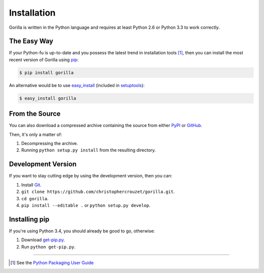 .. _installation:

Installation
============

Gorilla is written in the Python language and requires at least Python 2.6 or
Python 3.3 to work correctly.


The Easy Way
------------

If your Python-fu is up-to-date and you possess the latest trend in
installation tools [1]_, then you can install the most recent version of
Gorilla using `pip`_:

.. code-block:: bash
   
   $ pip install gorilla


An alternative would be to use `easy_install`_ (included in `setuptools`_):

.. code-block:: bash
   
   $ easy_install gorilla


From the Source
---------------

You can also download a compressed archive containing the source from either
`PyPI`_ or `GitHub`_. 

Then, it's only a matter of:

1. Decompressing the archive.
2. Running ``python setup.py install`` from the resulting directory.


Development Version
-------------------

If you want to stay cutting edge by using the development version, then
you can:

1. Install `Git`_.
2. ``git clone https://github.com/christophercrouzet/gorilla.git``.
3. ``cd gorilla``.
4. ``pip install --editable .`` or ``python setup.py develop``.


Installing pip
--------------

If you're using Python 3.4, you should already be good to go, otherwise:

1. Download `get-pip.py`_.
2. Run ``python get-pip.py``.

----

.. [1] See the `Python Packaging User Guide`_


.. _Git: http://git-scm.com/
.. _GitHub: https://github.com/christophercrouzet/gorilla
.. _PyPI: https://pypi.python.org/pypi/gorilla
.. _Python Packaging User Guide: http://python-packaging-user-guide.readthedocs.org/
.. _easy_install: http://peak.telecommunity.com/DevCenter/EasyInstall
.. _get-pip.py: https://raw.github.com/pypa/pip/master/contrib/get-pip.py
.. _pip: https://pypi.python.org/pypi/pip
.. _setuptools: https://pypi.python.org/pypi/setuptools
